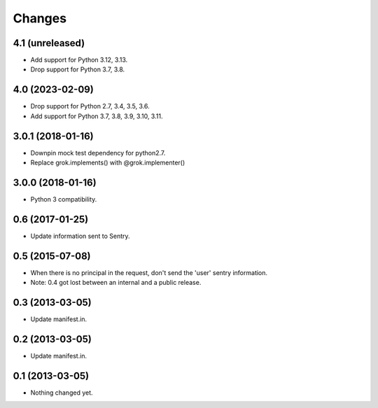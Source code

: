 Changes
*******

4.1 (unreleased)
================

- Add support for Python 3.12, 3.13.

- Drop support for Python 3.7, 3.8.


4.0 (2023-02-09)
================

- Drop support for Python 2.7, 3.4, 3.5, 3.6.

- Add support for Python 3.7, 3.8, 3.9, 3.10, 3.11.


3.0.1 (2018-01-16)
==================

- Downpin mock test dependency for python2.7.

- Replace grok.implements() with @grok.implementer()


3.0.0 (2018-01-16)
==================

- Python 3 compatibility.

0.6 (2017-01-25)
================

- Update information sent to Sentry.

0.5 (2015-07-08)
================

- When there is no principal in the request, don't send the 'user' sentry
  information.

- Note: 0.4 got lost between an internal and a public release.

0.3 (2013-03-05)
================

- Update manifest.in.

0.2 (2013-03-05)
================

- Update manifest.in.

0.1 (2013-03-05)
================

- Nothing changed yet.
